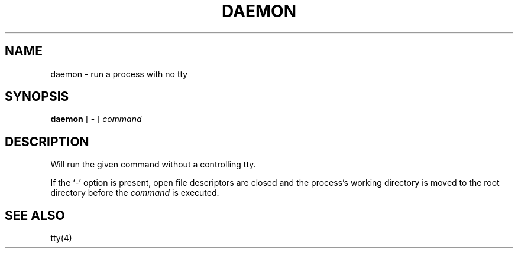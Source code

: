 .TH DAEMON 1 "February 22, 1993"
.UC 8
.SH NAME
daemon \- run a process with no tty
.SH SYNOPSIS
.B daemon
[ - ]
.I command
.SH DESCRIPTION
Will run the given command without a controlling tty.
.PP
If the `-' option is present, open file descriptors are 
closed and the process's working directory is moved to the 
root directory before the
.I command
is executed.
.SH "SEE ALSO"
tty(4)
